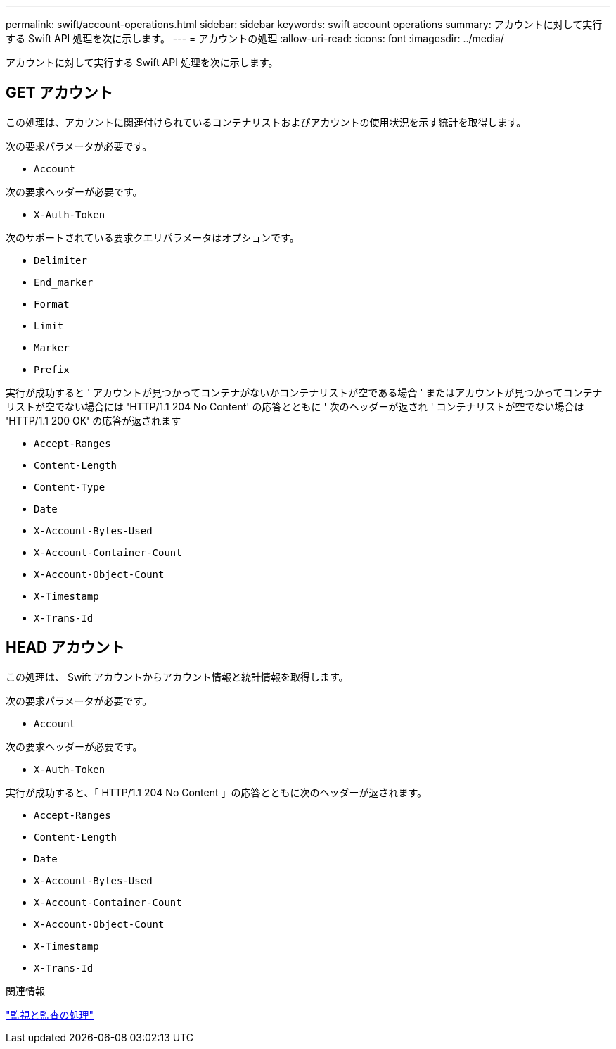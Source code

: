 ---
permalink: swift/account-operations.html 
sidebar: sidebar 
keywords: swift account operations 
summary: アカウントに対して実行する Swift API 処理を次に示します。 
---
= アカウントの処理
:allow-uri-read: 
:icons: font
:imagesdir: ../media/


[role="lead"]
アカウントに対して実行する Swift API 処理を次に示します。



== GET アカウント

この処理は、アカウントに関連付けられているコンテナリストおよびアカウントの使用状況を示す統計を取得します。

次の要求パラメータが必要です。

* `Account`


次の要求ヘッダーが必要です。

* `X-Auth-Token`


次のサポートされている要求クエリパラメータはオプションです。

* `Delimiter`
* `End_marker`
* `Format`
* `Limit`
* `Marker`
* `Prefix`


実行が成功すると ' アカウントが見つかってコンテナがないかコンテナリストが空である場合 ' またはアカウントが見つかってコンテナリストが空でない場合には 'HTTP/1.1 204 No Content' の応答とともに ' 次のヘッダーが返され ' コンテナリストが空でない場合は 'HTTP/1.1 200 OK' の応答が返されます

* `Accept-Ranges`
* `Content-Length`
* `Content-Type`
* `Date`
* `X-Account-Bytes-Used`
* `X-Account-Container-Count`
* `X-Account-Object-Count`
* `X-Timestamp`
* `X-Trans-Id`




== HEAD アカウント

この処理は、 Swift アカウントからアカウント情報と統計情報を取得します。

次の要求パラメータが必要です。

* `Account`


次の要求ヘッダーが必要です。

* `X-Auth-Token`


実行が成功すると、「 HTTP/1.1 204 No Content 」の応答とともに次のヘッダーが返されます。

* `Accept-Ranges`
* `Content-Length`
* `Date`
* `X-Account-Bytes-Used`
* `X-Account-Container-Count`
* `X-Account-Object-Count`
* `X-Timestamp`
* `X-Trans-Id`


.関連情報
link:monitoring-and-auditing-operations.html["監視と監査の処理"]
